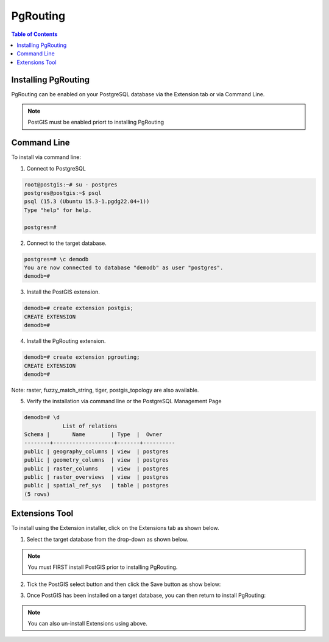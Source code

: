 .. This is a comment. Note how any initial comments are moved by
   transforms to after the document title, subtitle, and docinfo.

.. demo.rst from: http://docutils.sourceforge.net/docs/user/rst/demo.txt

.. |EXAMPLE| image:: static/yi_jing_01_chien.jpg
   :width: 1em

**********************
PgRouting
**********************

.. contents:: Table of Contents

Installing PgRouting
==================

PgRouting can be enabled on your PostgreSQL database via the Extension tab or via Command Line.

.. Note::
	PostGIS must be enabled priort to installing PgRouting

Command Line
============

To install via command line:

1. Connect to PostgreSQL

.. code-block:: console


   root@postgis:~# su - postgres
   postgres@postgis:~$ psql
   psql (15.3 (Ubuntu 15.3-1.pgdg22.04+1))
   Type "help" for help.

   postgres=#

 

2. Connect to the target database.

.. code-block:: console


   postgres=# \c demodb
   You are now connected to database "demodb" as user "postgres".
   demodb=#

3. Install the PostGIS extension.

.. code-block:: console


   demodb=# create extension postgis;
   CREATE EXTENSION
   demodb=#
   
4.  Install the PgRouting extension.

.. code-block:: console

   demodb=# create extension pgrouting;
   CREATE EXTENSION
   demodb=#

Note: raster, fuzzy_match_string, tiger, postgis_topology are also available.

 
5. Verify the installation via command line or the PostgreSQL Management Page

.. code-block:: console


   demodb=# \d
               List of relations
   Schema |       Name        | Type  |  Owner
   --------+-------------------+-------+----------
   public | geography_columns | view  | postgres
   public | geometry_columns  | view  | postgres
   public | raster_columns    | view  | postgres
   public | raster_overviews  | view  | postgres
   public | spatial_ref_sys   | table | postgres
   (5 rows)

 
Extensions Tool
===============

To install using the Extension installer, click on the Extensions tab as shown below.

.. image:: _static/postgis-tab.png

1. Select the target database from the drop-down as shown below.

.. image:: _static/postgis-select-db.png 

.. Note:: You must FIRST install PostGIS prior to installing PgRouting.


2. Tick the PostGIS select button and then click the Save button as show below:

.. image:: _static/postgis-enable.png 	

 
3. Once PostGIS has been installed on a target database, you can then return to install PgRouting:

.. image:: _static/postgis-install-others.png	
	
.. Note:: 
   You can also un-install Extensions using above. 



